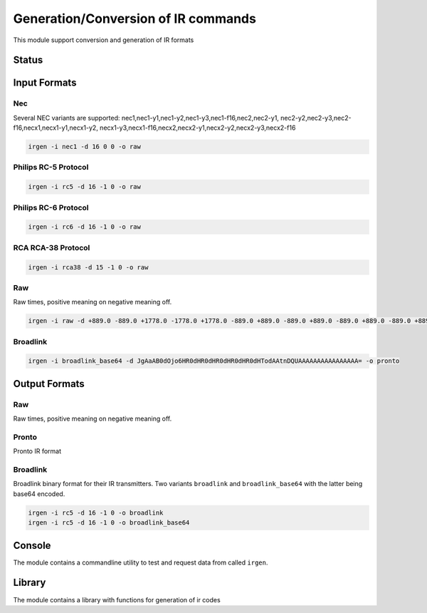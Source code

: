************************************
Generation/Conversion of IR commands
************************************
This module support conversion and generation of IR formats

Status
======

.. image:: https://travis-ci.org/elupus/irgen.svg?branch=master
    :target: https://travis-ci.org/elupus/irgen

.. image:: https://coveralls.io/repos/github/elupus/irgen/badge.svg?branch=master
    :target: https://coveralls.io/github/elupus/irgen?branch=master


Input Formats
=============

Nec
---
Several NEC variants are supported:
nec1,nec1-y1,nec1-y2,nec1-y3,nec1-f16,nec2,nec2-y1,
nec2-y2,nec2-y3,nec2-f16,necx1,necx1-y1,necx1-y2,
necx1-y3,necx1-f16,necx2,necx2-y1,necx2-y2,necx2-y3,necx2-f16

.. code-block:: bash

    irgen -i nec1 -d 16 0 0 -o raw


Philips RC-5 Protocol
---------------------

.. code-block:: bash

    irgen -i rc5 -d 16 -1 0 -o raw


Philips RC-6 Protocol
---------------------

.. code-block:: bash

    irgen -i rc6 -d 16 -1 0 -o raw

RCA RCA-38 Protocol
---------------------

.. code-block:: bash

     irgen -i rca38 -d 15 -1 0 -o raw


Raw
---
Raw times, positive meaning on negative meaning off.

.. code-block:: bash

    irgen -i raw -d +889.0 -889.0 +1778.0 -1778.0 +1778.0 -889.0 +889.0 -889.0 +889.0 -889.0 +889.0 -889.0 +889.0 -889.0 +889.0 -889.0 +889.0 -889.0 +889.0 -889.0 +889.0 -1778.0 +889.0 -88900.0 -o pronto

Broadlink
---------

.. code-block:: bash

    irgen -i broadlink_base64 -d JgAaAB0dOjo6HR0dHR0dHR0dHR0dHR0dHTodAAtnDQUAAAAAAAAAAAAAAAA= -o pronto


Output Formats
==============

Raw
---
Raw times, positive meaning on negative meaning off.

Pronto
------
Pronto IR format

Broadlink
---------
Broadlink binary format for their IR transmitters.
Two variants ``broadlink`` and ``broadlink_base64`` with
the latter being base64 encoded.

.. code-block:: bash

    irgen -i rc5 -d 16 -1 0 -o broadlink
    irgen -i rc5 -d 16 -1 0 -o broadlink_base64


Console
=======

The module contains a commandline utility to test and request data from
called ``irgen``.

Library
=======

The module contains a library with functions for generation of ir codes
